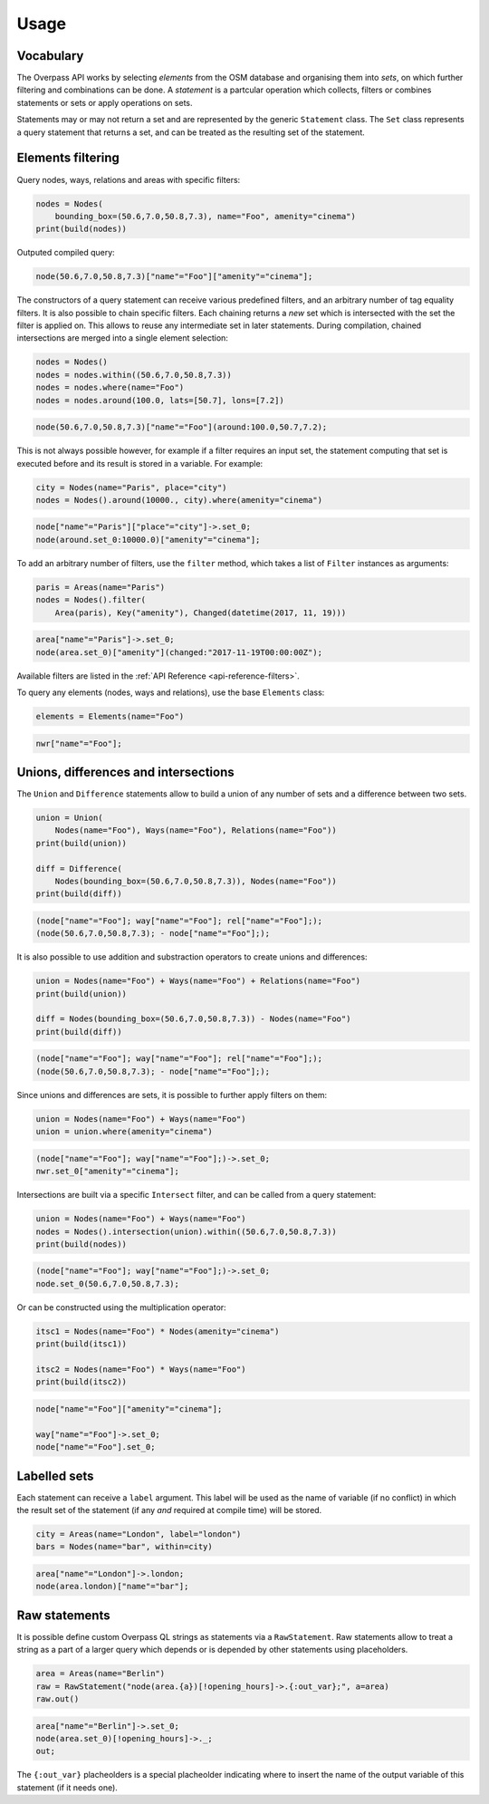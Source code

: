 
.. _usage:

Usage
=====

Vocabulary
----------

The Overpass API works by selecting *elements* from the OSM database and organising them into *sets*,
on which further filtering and combinations can be done. A *statement* is a partcular
operation which collects, filters or combines statements or sets or apply operations
on sets.

Statements may or may not return a set and are represented by the generic ``Statement`` class.
The ``Set`` class represents a query statement that returns a set, and can be treated as the
resulting set of the statement.


Elements filtering
------------------

Query nodes, ways, relations and areas with specific filters:

.. code-block:: python

    nodes = Nodes(
        bounding_box=(50.6,7.0,50.8,7.3), name="Foo", amenity="cinema")
    print(build(nodes))

Outputed compiled query:

.. code-block:: text

    node(50.6,7.0,50.8,7.3)["name"="Foo"]["amenity"="cinema"];

The constructors of a query statement can receive various predefined filters,
and an arbitrary number of tag equality filters.
It is also possible to chain specific filters. Each chaining returns a *new* set
which is intersected with the set the filter is applied on. This allows
to reuse any intermediate set in later statements.
During compilation, chained intersections are merged into a single element selection:

.. code-block:: python

    nodes = Nodes()
    nodes = nodes.within((50.6,7.0,50.8,7.3))
    nodes = nodes.where(name="Foo")
    nodes = nodes.around(100.0, lats=[50.7], lons=[7.2])

.. code-block:: text

    node(50.6,7.0,50.8,7.3)["name"="Foo"](around:100.0,50.7,7.2);

This is not always possible however, for example if a filter requires an input set,
the statement computing that set is executed before and its result is stored in a variable.
For example:

.. code-block:: python

    city = Nodes(name="Paris", place="city")
    nodes = Nodes().around(10000., city).where(amenity="cinema")

.. code-block:: text

    node["name"="Paris"]["place"="city"]->.set_0;
    node(around.set_0:10000.0)["amenity"="cinema"];

To add an arbitrary number of filters, use the ``filter`` method, which takes a list
of ``Filter`` instances as arguments:

.. code-block:: python

    paris = Areas(name="Paris")
    nodes = Nodes().filter(
        Area(paris), Key("amenity"), Changed(datetime(2017, 11, 19)))

.. code-block:: text

    area["name"="Paris"]->.set_0;
    node(area.set_0)["amenity"](changed:"2017-11-19T00:00:00Z");

Available filters are listed in the :ref:`API Reference <api-reference-filters>`.

To query any elements (nodes, ways and relations), use the base ``Elements`` class:

.. code-block:: python

    elements = Elements(name="Foo")

.. code-block:: text

    nwr["name"="Foo"];


Unions, differences and intersections
-------------------------------------

The ``Union`` and ``Difference`` statements allow to build a union of any number of sets
and a difference between two sets.

.. code-block:: python

    union = Union(
        Nodes(name="Foo"), Ways(name="Foo"), Relations(name="Foo"))
    print(build(union))

    diff = Difference(
        Nodes(bounding_box=(50.6,7.0,50.8,7.3)), Nodes(name="Foo"))
    print(build(diff))

.. code-block:: text

    (node["name"="Foo"]; way["name"="Foo"]; rel["name"="Foo"];);
    (node(50.6,7.0,50.8,7.3); - node["name"="Foo"];);

It is also possible to use addition and substraction operators to create unions and differences:

.. code-block:: python

    union = Nodes(name="Foo") + Ways(name="Foo") + Relations(name="Foo")
    print(build(union))

    diff = Nodes(bounding_box=(50.6,7.0,50.8,7.3)) - Nodes(name="Foo")
    print(build(diff))

.. code-block:: text

    (node["name"="Foo"]; way["name"="Foo"]; rel["name"="Foo"];);
    (node(50.6,7.0,50.8,7.3); - node["name"="Foo"];);

Since unions and differences are sets, it is possible to further apply filters on them:

.. code-block:: python

    union = Nodes(name="Foo") + Ways(name="Foo")
    union = union.where(amenity="cinema")

.. code-block:: text

    (node["name"="Foo"]; way["name"="Foo"];)->.set_0;
    nwr.set_0["amenity"="cinema"];

Intersections are built via a specific ``Intersect`` filter, and can be called from a query
statement:

.. code-block:: python

    union = Nodes(name="Foo") + Ways(name="Foo")
    nodes = Nodes().intersection(union).within((50.6,7.0,50.8,7.3))
    print(build(nodes))

.. code-block:: text

    (node["name"="Foo"]; way["name"="Foo"];)->.set_0;
    node.set_0(50.6,7.0,50.8,7.3);

Or can be constructed using the multiplication operator:

.. code-block:: python

    itsc1 = Nodes(name="Foo") * Nodes(amenity="cinema")
    print(build(itsc1))

    itsc2 = Nodes(name="Foo") * Ways(name="Foo")
    print(build(itsc2))

.. code-block:: text

    node["name"="Foo"]["amenity"="cinema"];

    way["name"="Foo"]->.set_0;
    node["name"="Foo"].set_0;

Labelled sets
-------------

Each statement can receive a ``label`` argument. This label will be used as the name of
variable (if no conflict) in which the result set of the statement (if any *and* required
at compile time) will be stored.

.. code-block:: python

    city = Areas(name="London", label="london")
    bars = Nodes(name="bar", within=city)

.. code-block:: text

    area["name"="London"]->.london; 
    node(area.london)["name"="bar"];


Raw statements
--------------

It is possible define custom Overpass QL strings as statements via a ``RawStatement``.
Raw statements allow to treat a string as a part of a larger query which depends or
is depended by other statements using placeholders.

.. code-block:: python

    area = Areas(name="Berlin")
    raw = RawStatement("node(area.{a})[!opening_hours]->.{:out_var};", a=area)
    raw.out()

.. code-block:: text

    area["name"="Berlin"]->.set_0;
    node(area.set_0)[!opening_hours]->._;
    out;

The ``{:out_var}`` placheolders is a special placheolder indicating where to insert
the name of the output variable of this statement (if it needs one).
